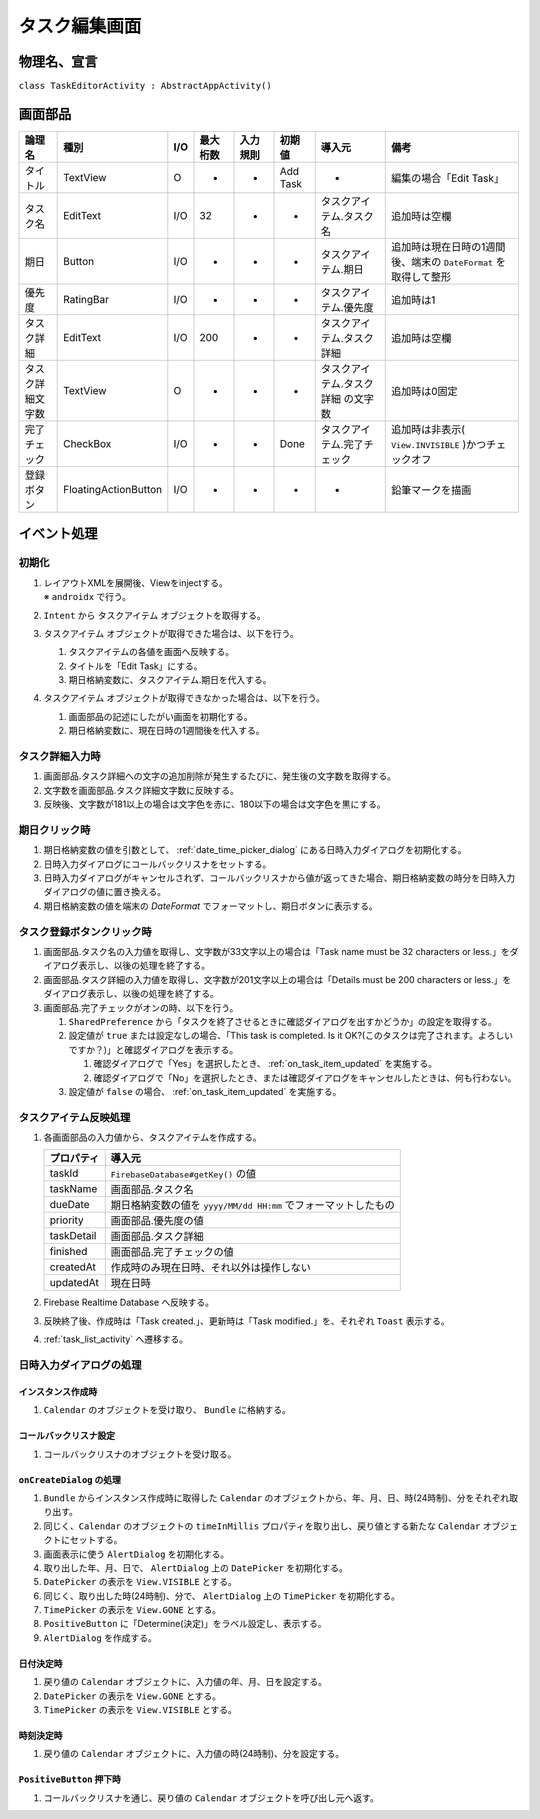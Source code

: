 .. _task_editor_activity:

==============
タスク編集画面
==============

物理名、宣言
============

``class TaskEditorActivity : AbstractAppActivity()``


画面部品
========

.. list-table::
   :header-rows: 1

   * - 論理名
     - 種別
     - I/O
     - 最大桁数
     - 入力規則
     - 初期値
     - 導入元
     - 備考
   * - タイトル
     - TextView
     - O
     - -
     - -
     - Add Task
     - -
     - 編集の場合「Edit Task」
   * - タスク名
     - EditText
     - I/O
     - 32
     - -
     - -
     - タスクアイテム.タスク名
     - 追加時は空欄
   * - 期日
     - Button
     - I/O
     - -
     - -
     - -
     - タスクアイテム.期日
     - 追加時は現在日時の1週間後、端末の ``DateFormat`` を取得して整形
   * - 優先度
     - RatingBar
     - I/O
     - -
     - -
     - -
     - タスクアイテム.優先度
     - 追加時は1
   * - タスク詳細
     - EditText
     - I/O
     - 200
     - -
     - -
     - タスクアイテム.タスク詳細
     - 追加時は空欄
   * - タスク詳細文字数
     - TextView
     - O
     - -
     - -
     - -
     - タスクアイテム.タスク詳細 の文字数
     - 追加時は0固定
   * - 完了チェック
     - CheckBox
     - I/O
     - -
     - -
     - Done
     - タスクアイテム.完了チェック
     - 追加時は非表示( ``View.INVISIBLE`` )かつチェックオフ
   * - 登録ボタン
     - FloatingActionButton
     - I/O
     - -
     - -
     - -
     - -
     - 鉛筆マークを描画

イベント処理
============

初期化
------

#. | レイアウトXMLを展開後、Viewをinjectする。
   | ※ ``androidx`` で行う。
#. ``Intent`` から タスクアイテム オブジェクトを取得する。
#. タスクアイテム オブジェクトが取得できた場合は、以下を行う。

   #. タスクアイテムの各値を画面へ反映する。
   #. タイトルを「Edit Task」にする。
   #. 期日格納変数に、タスクアイテム.期日を代入する。

#. タスクアイテム オブジェクトが取得できなかった場合は、以下を行う。

   #. 画面部品の記述にしたがい画面を初期化する。
   #. 期日格納変数に、現在日時の1週間後を代入する。

タスク詳細入力時
----------------

#. 画面部品.タスク詳細への文字の追加削除が発生するたびに、発生後の文字数を取得する。
#. 文字数を画面部品.タスク詳細文字数に反映する。
#. 反映後、文字数が181以上の場合は文字色を赤に、180以下の場合は文字色を黒にする。

期日クリック時
--------------

#. 期日格納変数の値を引数として、 :ref:`date_time_picker_dialog` にある日時入力ダイアログを初期化する。
#. 日時入力ダイアログにコールバックリスナをセットする。
#. 日時入力ダイアログがキャンセルされず、コールバックリスナから値が返ってきた場合、期日格納変数の時分を日時入力ダイアログの値に置き換える。
#. 期日格納変数の値を端末の `DateFormat` でフォーマットし、期日ボタンに表示する。

タスク登録ボタンクリック時
--------------------------

#. 画面部品.タスク名の入力値を取得し、文字数が33文字以上の場合は「Task name must be 32 characters or less.」をダイアログ表示し、以後の処理を終了する。
#. 画面部品.タスク詳細の入力値を取得し、文字数が201文字以上の場合は「Details must be 200 characters or less.」をダイアログ表示し、以後の処理を終了する。
#. 画面部品.完了チェックがオンの時、以下を行う。

   #. ``SharedPreference`` から「タスクを終了させるときに確認ダイアログを出すかどうか」の設定を取得する。
   #. 設定値が ``true`` または設定なしの場合、「This task is completed. Is it OK?(このタスクは完了されます。よろしいですか？)」と確認ダイアログを表示する。

      #. 確認ダイアログで「Yes」を選択したとき、 :ref:`on_task_item_updated` を実施する。
      #. 確認ダイアログで「No」を選択したとき、または確認ダイアログをキャンセルしたときは、何も行わない。

   #. 設定値が ``false`` の場合、 :ref:`on_task_item_updated` を実施する。

.. _on_task_item_updated:

タスクアイテム反映処理
----------------------

#. 各画面部品の入力値から、タスクアイテムを作成する。

   +------------+----------------------------------------------------------------+
   | プロパティ | 導入元                                                         |
   +============+================================================================+
   | taskId     | ``FirebaseDatabase#getKey()`` の値                             |
   +------------+----------------------------------------------------------------+
   | taskName   | 画面部品.タスク名                                              |
   +------------+----------------------------------------------------------------+
   | dueDate    | 期日格納変数の値を ``yyyy/MM/dd HH:mm`` でフォーマットしたもの |
   +------------+----------------------------------------------------------------+
   | priority   | 画面部品.優先度の値                                            |
   +------------+----------------------------------------------------------------+
   | taskDetail | 画面部品.タスク詳細                                            |
   +------------+----------------------------------------------------------------+
   | finished   | 画面部品.完了チェックの値                                      |
   +------------+----------------------------------------------------------------+
   | createdAt  | 作成時のみ現在日時、それ以外は操作しない                       |
   +------------+----------------------------------------------------------------+
   | updatedAt  | 現在日時                                                       |
   +------------+----------------------------------------------------------------+

#. Firebase Realtime Database へ反映する。
#. 反映終了後、作成時は「Task created.」、更新時は「Task modified.」を、それぞれ ``Toast`` 表示する。
#. :ref:`task_list_activity` へ遷移する。

.. _date_time_picker_dialog:

日時入力ダイアログの処理
------------------------

インスタンス作成時
^^^^^^^^^^^^^^^^^^

#. ``Calendar`` のオブジェクトを受け取り、 ``Bundle`` に格納する。

コールバックリスナ設定
^^^^^^^^^^^^^^^^^^^^^^

#. コールバックリスナのオブジェクトを受け取る。

``onCreateDialog`` の処理
^^^^^^^^^^^^^^^^^^^^^^^^^

#. ``Bundle`` からインスタンス作成時に取得した ``Calendar`` のオブジェクトから、年、月、日、時(24時制)、分をそれぞれ取り出す。
#. 同じく、``Calendar`` のオブジェクトの ``timeInMillis`` プロパティを取り出し、戻り値とする新たな ``Calendar`` オブジェクトにセットする。
#. 画面表示に使う ``AlertDialog`` を初期化する。
#. 取り出した年、月、日で、  ``AlertDialog`` 上の ``DatePicker`` を初期化する。
#. ``DatePicker`` の表示を ``View.VISIBLE`` とする。
#. 同じく、取り出した時(24時制)、分で、 ``AlertDialog`` 上の  ``TimePicker`` を初期化する。
#. ``TimePicker`` の表示を ``View.GONE`` とする。
#. ``PositiveButton`` に「Determine(決定)」をラベル設定し、表示する。
#. ``AlertDialog`` を作成する。

日付決定時
^^^^^^^^^^

#. 戻り値の ``Calendar`` オブジェクトに、入力値の年、月、日を設定する。
#. ``DatePicker`` の表示を ``View.GONE`` とする。
#. ``TimePicker`` の表示を ``View.VISIBLE`` とする。

時刻決定時
^^^^^^^^^^

#. 戻り値の ``Calendar`` オブジェクトに、入力値の時(24時制)、分を設定する。

``PositiveButton`` 押下時
^^^^^^^^^^^^^^^^^^^^^^^^^

#. コールバックリスナを通じ、戻り値の ``Calendar`` オブジェクトを呼び出し元へ返す。